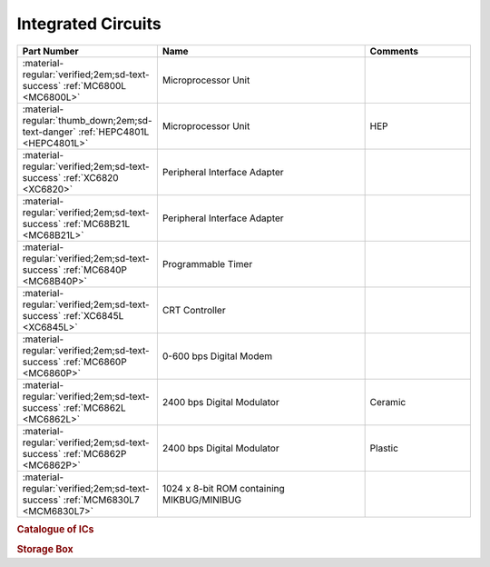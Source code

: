 .. _IC Index page:

Integrated Circuits
===================

.. csv-table::
   :header: "Part Number","Name","Comments" 
   :widths: 25,50,25

   ":material-regular:`verified;2em;sd-text-success` :ref:`MC6800L <MC6800L>`","Microprocessor Unit",""
   ":material-regular:`thumb_down;2em;sd-text-danger` :ref:`HEPC4801L <HEPC4801L>`","Microprocessor Unit","HEP"
   ":material-regular:`verified;2em;sd-text-success` :ref:`XC6820 <XC6820>`","Peripheral Interface Adapter",""
   ":material-regular:`verified;2em;sd-text-success` :ref:`MC68B21L <MC68B21L>`","Peripheral Interface Adapter",""
   ":material-regular:`verified;2em;sd-text-success` :ref:`MC6840P <MC68B40P>`","Programmable Timer","" 
   ":material-regular:`verified;2em;sd-text-success` :ref:`XC6845L <XC6845L>`","CRT Controller",""
   ":material-regular:`verified;2em;sd-text-success` :ref:`MC6860P <MC6860P>`","0-600 bps Digital Modem",""
   ":material-regular:`verified;2em;sd-text-success` :ref:`MC6862L <MC6862L>`","2400 bps Digital Modulator","Ceramic"
   ":material-regular:`verified;2em;sd-text-success` :ref:`MC6862P <MC6862P>`","2400 bps Digital Modulator","Plastic"
   ":material-regular:`verified;2em;sd-text-success` :ref:`MCM6830L7 <MCM6830L7>`","1024 x 8-bit ROM containing MIKBUG/MINIBUG",""


.. collapse:: 128 x 8-Bit Static Random Access Memory (MC6810)

   .. csv-table::
      :header: "Part Number","Packaging","Frequency","Temperature" 
      :widths: auto  

      ":material-regular:`verified;2em;sd-text-success` :ref:`MCM6810L <MCM6810L>`","Ceramic","1Mhz","0-70\ :sup:`o`\ C"
      ":material-regular:`local_shipping;2em` :ref:`MCM6810EL <MCM6810EL>`","Ceramic","Military Spec",""
      ":material-regular:`thumb_down;2em;sd-text-danger` MC6810CL","Ceramic","1MHz","-40-85\ :sup:`o`\ C"
      ":material-regular:`thumb_down;2em;sd-text-danger` MC6810BJCS","MIL-STD-883B","1MHz","-55-125\ :sup:`o`\ C"
      ":material-regular:`thumb_down;2em;sd-text-danger` MC6810CJCS","MIL-STD-883C","",""
      ":material-regular:`thumb_down;2em;sd-text-danger` MC68A10L","Ceramic","1.5MHz","0-70\ :sup:`o`\ C"
      ":material-regular:`thumb_down;2em;sd-text-danger` MC68A10CL","Ceramic","1.5MHz","-40-85\ :sup:`o`\ C"
      ":material-regular:`thumb_down;2em;sd-text-danger` MC68A10P","Ceramic","1.5MHz","0-70\ :sup:`o`\ C"
      ":material-regular:`thumb_down;2em;sd-text-danger` MC68A10CP","Ceramic","1.5MHz","-40-85\ :sup:`o`\ C"
      ":material-regular:`thumb_down;2em;sd-text-danger` MC68B10L","Ceramic","1.5MHz","0-70\ :sup:`o`\ C"
      ":material-regular:`thumb_down;2em;sd-text-danger` MC6810P","Plastic","1Mhz","0-70\ :sup:`o`\ C"
      ":material-regular:`thumb_down;2em;sd-text-danger` MC6810CP","Plastic","1MHz","-40-85\ :sup:`o`\ C"
      ":material-regular:`thumb_down;2em;sd-text-danger` MC6810CL","Plastic","1MHz","-55-125\ :sup:`o`\ C"
      ":material-regular:`thumb_down;2em;sd-text-danger` MC68B10P","Plastic","1.5MHz","0-70\ :sup:`o`\ C"
      
      

.. collapse:: Asynchronous Communications Interface Adapter (MC6850)

   .. csv-table::
      :header: "Part Number","Packaging","Frequency","Temperature" 
      :widths: auto

      ":material-regular:`verified;2em;sd-text-success` :ref:`MC6850L <MC6850L>`","Ceramic","1Mhz","0-70\ :sup:`o`\ C"
      ":material-regular:`thumb_down;2em;sd-text-danger` MC6850CL","Ceramic","1MHz","-40-85\ :sup:`o`\ C"
      ":material-regular:`thumb_down;2em;sd-text-danger` MC68A50L","Ceramic","1.5MHz","0-70\ :sup:`o`\ C"
      ":material-regular:`thumb_down;2em;sd-text-danger` MC68A50CL","Ceramic","1.5MHz","-40-85\ :sup:`o`\ C"
      ":material-regular:`thumb_down;2em;sd-text-danger` MC68B50C","Ceramic","2MHz","0-70\ :sup:`o`\ C"
      ":material-regular:`thumb_down;2em;sd-text-danger` MC6850S","CERDIP","1MHz","0-70\ :sup:`o`\ C"
      ":material-regular:`thumb_down;2em;sd-text-danger` MC6850CS","CERDIP","1MHz","-40-85\ :sup:`o`\ C"
      ":material-regular:`thumb_down;2em;sd-text-danger` MC68A50S","CERDIP","1.5MHz","0-70\ :sup:`o`\ C"
      ":material-regular:`thumb_down;2em;sd-text-danger` MC68A50CS","CERDIP","1.5MHz","-40-85\ :sup:`o`\ C"
      ":material-regular:`thumb_down;2em;sd-text-danger` MC68B50S","CERDIP","2MHz","0-70\ :sup:`o`\ C"
      ":material-regular:`thumb_down;2em;sd-text-danger` MC6850P","Plastic","1MHz","0-70\ :sup:`o`\ C"
      ":material-regular:`thumb_down;2em;sd-text-danger` MC6850CP","Plastic","1MHz","-40-85\ :sup:`o`\ C"
      ":material-regular:`thumb_down;2em;sd-text-danger` MC68A50P","Plastic","1.5MHz","0-70\ :sup:`o`\ C"
      ":material-regular:`thumb_down;2em;sd-text-danger` MC68A50CP","Plastic","1.5MHz","-40-85\ :sup:`o`\ C"
      ":material-regular:`verified;2em;sd-text-success` :ref:`MC68B50P <MC68B50P>`","Plastic","2MHz","0-70\ :sup:`o`\ C"


.. rubric:: Catalogue of ICs

.. rubric:: Storage Box

.. collapse:: Drawer 1

   .. csv-table:: 
      :widths: 16, 16, 16, 16, 16,16 
      :header-rows: 0

      ":ref:`MC68B21L <MC68B21L>`","","","","",""
      ":ref:`MC68B40P <MC68B40P>`","","","","",""
      ":ref:`XC6845L  <XC6845L>`","","","","",""


.. collapse:: Drawer 2

   .. csv-table:: 
      :widths: 16, 16, 16, 16, 16, 16 
      :header-rows: 0

      ":ref:`MC6850L<MC6850L>`",":ref:`MC6862L <MC6862L>`","","","",""
      ":ref:`MC68B50P<MC68B50P>`",":ref:`MC6862P <MC6862P>`","","","",""
      ":ref:`MC6860P <MC6860P>`","","","","",""





